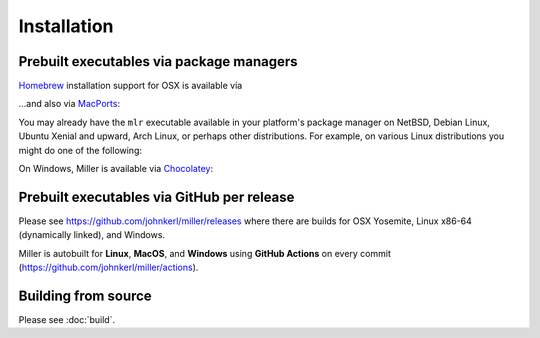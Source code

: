 ..
    PLEASE DO NOT EDIT DIRECTLY. EDIT THE .rst.in FILE PLEASE.

Installation
================================================================

Prebuilt executables via package managers
----------------------------------------------------------------

`Homebrew <https://brew.sh/>`_ installation support for OSX is available via

.. code-block::
   :emphasize-lines: 1,1

    brew update && brew install miller

...and also via `MacPorts <https://www.macports.org/>`_:

.. code-block::
   :emphasize-lines: 1,1

    sudo port selfupdate && sudo port install miller

You may already have the ``mlr`` executable available in your platform's package manager on NetBSD, Debian Linux, Ubuntu Xenial and upward, Arch Linux, or perhaps other distributions. For example, on various Linux distributions you might do one of the following:

.. code-block::
   :emphasize-lines: 1,1

    sudo apt-get install miller

.. code-block::
   :emphasize-lines: 1,1

    sudo apt install miller

.. code-block::
   :emphasize-lines: 1,1

    sudo yum install miller

On Windows, Miller is available via `Chocolatey <https://chocolatey.org/>`_:

.. code-block::
   :emphasize-lines: 1,1

    choco install miller

Prebuilt executables via GitHub per release
----------------------------------------------------------------

Please see https://github.com/johnkerl/miller/releases where there are builds for OSX Yosemite, Linux x86-64 (dynamically linked), and Windows.

Miller is autobuilt for **Linux**, **MacOS**, and **Windows** using **GitHub Actions** on every commit (https://github.com/johnkerl/miller/actions).

Building from source
----------------------------------------------------------------

Please see :doc:`build`.
